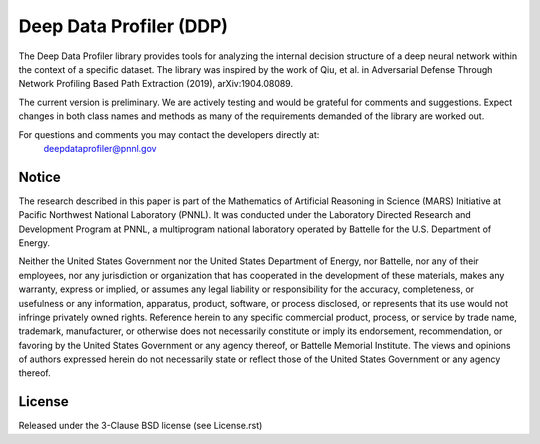 Deep Data Profiler (DDP)
========================

.. image:: docs/source/images/ProfilingIcon.png
	:align: right

The Deep Data Profiler library provides tools for analyzing the internal decision structure of a deep neural network within the
context of a specific dataset. The library was inspired by the work of Qiu, et al. in Adversarial Defense Through
Network Profiling Based Path Extraction (2019), arXiv:1904.08089.
  

The current version is preliminary. We are actively testing and would be grateful 
for comments and suggestions.  Expect changes in both class names and methods as 
many of the requirements demanded of the library are worked out. 

For questions and comments you may contact the developers directly at:   
	deepdataprofiler@pnnl.gov

Notice
------
The research described in this paper is part of the Mathematics of Artificial Reasoning in Science (MARS) Initiative at Pacific Northwest National Laboratory (PNNL).  It was conducted under the Laboratory Directed Research and Development Program at PNNL, a multiprogram national laboratory operated by Battelle for the U.S. Department of Energy.
   
Neither the United States Government nor the United States Department of Energy, nor Battelle, nor any of their employees, nor any jurisdiction or organization that has cooperated in the development of these materials, makes any warranty, express or implied, or assumes any legal liability or responsibility for the accuracy, completeness, or usefulness or any information, apparatus, product, software, or process disclosed, or represents that its use would not infringe privately owned rights.
Reference herein to any specific commercial product, process, or service by trade name, trademark, manufacturer, or otherwise does not necessarily constitute or imply its endorsement, recommendation, or favoring by the United States Government or any agency thereof, or Battelle Memorial Institute. The views and opinions of authors expressed herein do not necessarily state or reflect those of the United States Government or any agency thereof.

License
-------

Released under the 3-Clause BSD license (see License.rst)


